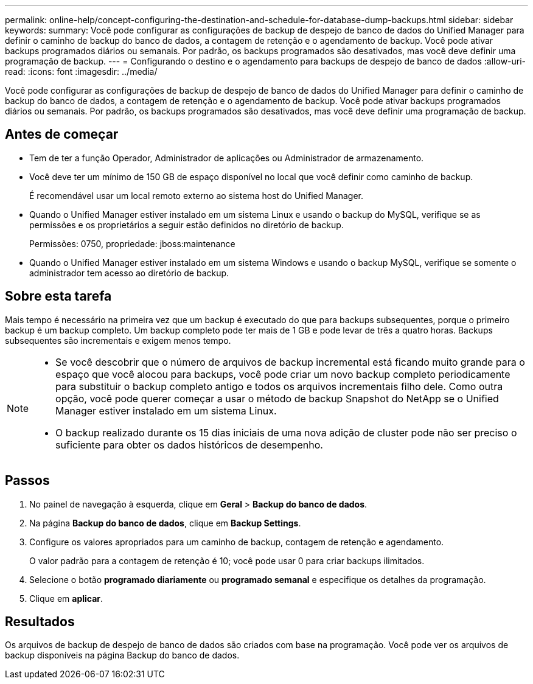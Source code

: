 ---
permalink: online-help/concept-configuring-the-destination-and-schedule-for-database-dump-backups.html 
sidebar: sidebar 
keywords:  
summary: Você pode configurar as configurações de backup de despejo de banco de dados do Unified Manager para definir o caminho de backup do banco de dados, a contagem de retenção e o agendamento de backup. Você pode ativar backups programados diários ou semanais. Por padrão, os backups programados são desativados, mas você deve definir uma programação de backup. 
---
= Configurando o destino e o agendamento para backups de despejo de banco de dados
:allow-uri-read: 
:icons: font
:imagesdir: ../media/


[role="lead"]
Você pode configurar as configurações de backup de despejo de banco de dados do Unified Manager para definir o caminho de backup do banco de dados, a contagem de retenção e o agendamento de backup. Você pode ativar backups programados diários ou semanais. Por padrão, os backups programados são desativados, mas você deve definir uma programação de backup.



== Antes de começar

* Tem de ter a função Operador, Administrador de aplicações ou Administrador de armazenamento.
* Você deve ter um mínimo de 150 GB de espaço disponível no local que você definir como caminho de backup.
+
É recomendável usar um local remoto externo ao sistema host do Unified Manager.

* Quando o Unified Manager estiver instalado em um sistema Linux e usando o backup do MySQL, verifique se as permissões e os proprietários a seguir estão definidos no diretório de backup.
+
Permissões: 0750, propriedade: jboss:maintenance

* Quando o Unified Manager estiver instalado em um sistema Windows e usando o backup MySQL, verifique se somente o administrador tem acesso ao diretório de backup.




== Sobre esta tarefa

Mais tempo é necessário na primeira vez que um backup é executado do que para backups subsequentes, porque o primeiro backup é um backup completo. Um backup completo pode ter mais de 1 GB e pode levar de três a quatro horas. Backups subsequentes são incrementais e exigem menos tempo.

[NOTE]
====
* Se você descobrir que o número de arquivos de backup incremental está ficando muito grande para o espaço que você alocou para backups, você pode criar um novo backup completo periodicamente para substituir o backup completo antigo e todos os arquivos incrementais filho dele. Como outra opção, você pode querer começar a usar o método de backup Snapshot do NetApp se o Unified Manager estiver instalado em um sistema Linux.
* O backup realizado durante os 15 dias iniciais de uma nova adição de cluster pode não ser preciso o suficiente para obter os dados históricos de desempenho.


====


== Passos

. No painel de navegação à esquerda, clique em *Geral* > *Backup do banco de dados*.
. Na página *Backup do banco de dados*, clique em *Backup Settings*.
. Configure os valores apropriados para um caminho de backup, contagem de retenção e agendamento.
+
O valor padrão para a contagem de retenção é 10; você pode usar 0 para criar backups ilimitados.

. Selecione o botão *programado diariamente* ou *programado semanal* e especifique os detalhes da programação.
. Clique em *aplicar*.




== Resultados

Os arquivos de backup de despejo de banco de dados são criados com base na programação. Você pode ver os arquivos de backup disponíveis na página Backup do banco de dados.
